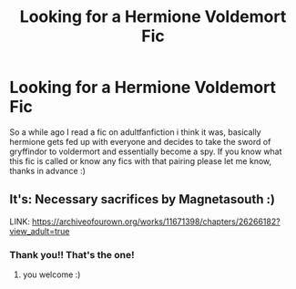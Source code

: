 #+TITLE: Looking for a Hermione Voldemort Fic

* Looking for a Hermione Voldemort Fic
:PROPERTIES:
:Author: -amz1994-
:Score: 2
:DateUnix: 1605941656.0
:DateShort: 2020-Nov-21
:FlairText: What's That Fic?
:END:
So a while ago I read a fic on adultfanfiction i think it was, basically hermione gets fed up with everyone and decides to take the sword of gryffindor to voldermort and essentially become a spy. If you know what this fic is called or know any fics with that pairing please let me know, thanks in advance :)


** It's: Necessary sacrifices by Magnetasouth :)

LINK: [[https://archiveofourown.org/works/11671398/chapters/26266182?view_adult=true]]
:PROPERTIES:
:Author: avocadowriter
:Score: 1
:DateUnix: 1605967489.0
:DateShort: 2020-Nov-21
:END:

*** Thank you!! That's the one!
:PROPERTIES:
:Author: -amz1994-
:Score: 2
:DateUnix: 1605985274.0
:DateShort: 2020-Nov-21
:END:

**** you welcome :)
:PROPERTIES:
:Author: avocadowriter
:Score: 1
:DateUnix: 1606009561.0
:DateShort: 2020-Nov-22
:END:
